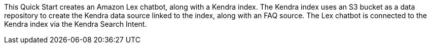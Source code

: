 // Replace the content in <>
// Briefly describe the software. Use consistent and clear branding. 
// Include the benefits of using the software on AWS, and provide details on usage scenarios.

This Quick Start creates an Amazon Lex chatbot, along with a Kendra index. The Kendra index uses an S3 bucket as a data repository to create the Kendra data source linked to the index, along with an FAQ source. The Lex chatbot is connected to the Kendra index via the Kendra Search Intent.
